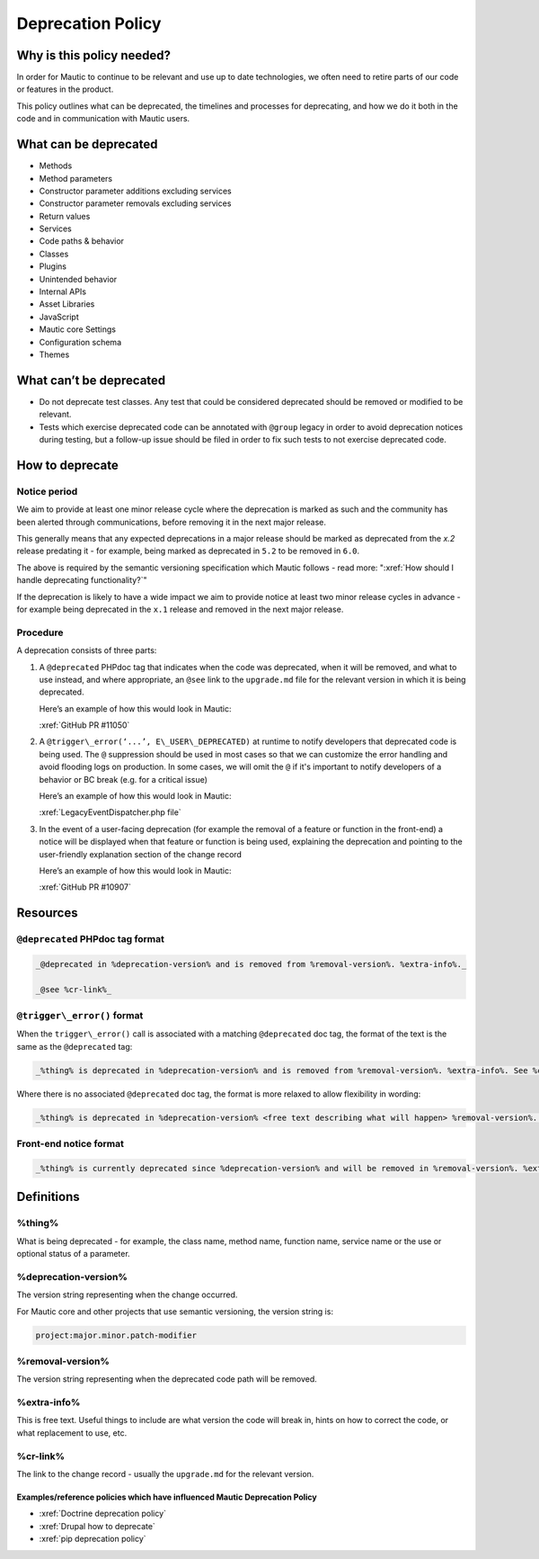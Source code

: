 Deprecation Policy
##################

Why is this policy needed?
**************************

In order for Mautic to continue to be relevant and use up to date technologies, we often need to retire parts of our code or features in the product.

This policy outlines what can be deprecated, the timelines and processes for deprecating, and how we do it both in the code and in communication with Mautic users.

What can be deprecated
**********************

* Methods
* Method parameters
* Constructor parameter additions excluding services
* Constructor parameter removals excluding services
* Return values
* Services
* Code paths & behavior
* Classes
* Plugins
* Unintended behavior
* Internal APIs
* Asset Libraries
* JavaScript
* Mautic core Settings
* Configuration schema
* Themes

What can’t be deprecated
************************

* Do not deprecate test classes. Any test that could be considered deprecated should be removed or modified to be relevant.
* Tests which exercise deprecated code can be annotated with ``@group`` legacy in order to avoid deprecation notices during testing, but a follow-up issue should be filed in order to fix such tests to not exercise deprecated code.

How to deprecate
****************

Notice period
=============

We aim to provide at least one minor release cycle where the deprecation is marked as such and the community has been alerted through communications, before removing it in the next major release.

This generally means that any expected deprecations in a major release should be marked as deprecated from the `x.2` release predating it - for example, being marked as deprecated in ``5.2`` to be removed in ``6.0``.  
  
The above is required by the semantic versioning specification which Mautic follows - read more: ":xref:`How should I handle deprecating functionality?`"

If the deprecation is likely to have a wide impact we aim to provide notice at least two minor release cycles in advance - for example being deprecated in the ``x.1`` release and removed in the next major release.

Procedure
=========

A deprecation consists of three parts:

#. A ``@deprecated`` PHPdoc tag that indicates when the code was deprecated, when it will be removed, and what to use instead, and where appropriate, an ``@see`` link to the ``upgrade.md`` file for the relevant version in which it is being deprecated.  
      
   Here’s an example of how this would look in Mautic:  
      
   :xref:`GitHub PR #11050`

#. A ``@trigger\_error(‘...’, E\_USER\_DEPRECATED)`` at runtime to notify developers that deprecated code is being used. The ``@`` suppression should be used in most cases so that we can customize the error handling and avoid flooding logs on production. In some cases, we will omit the ``@`` if it's important to notify developers of a behavior or BC break (e.g. for a critical issue)  
      
   Here’s an example of how this would look in Mautic:  
      
   :xref:`LegacyEventDispatcher.php file`

#. In the event of a user-facing deprecation (for example the removal of a feature or function in the front-end) a notice will be displayed when that feature or function is being used, explaining the deprecation and pointing to the user-friendly explanation section of the change record  
      
   Here’s an example of how this would look in Mautic:  
      
   :xref:`GitHub PR #10907`

Resources
*********

``@deprecated`` PHPdoc tag format
=================================

.. code-block:: text

   _@deprecated in %deprecation-version% and is removed from %removal-version%. %extra-info%._

   _@see %cr-link%_

``@trigger\_error()`` format
============================

When the ``trigger\_error()`` call is associated with a matching ``@deprecated`` doc tag, the format of the text is the same as the ``@deprecated`` tag:

.. code-block:: text

   _%thing% is deprecated in %deprecation-version% and is removed from %removal-version%. %extra-info%. See %cr-link%_

Where there is no associated ``@deprecated`` doc tag, the format is more relaxed to allow flexibility in wording:

.. code-block:: text

   _%thing% is deprecated in %deprecation-version% <free text describing what will happen> %removal-version%. %extra-info% <optional>. See %cr-link%_

Front-end notice format
=======================

.. code-block:: text

   _%thing% is currently deprecated since %deprecation-version% and will be removed in %removal-version%. %extra-info%(optional). See %cr-link% for more information._

Definitions
***********

%thing%
=======

What is being deprecated - for example, the class name, method name, function name, service name or the use or optional status of a parameter.

%deprecation-version%
=====================

The version string representing when the change occurred.

For Mautic core and other projects that use semantic versioning, the version string is:

.. code-block:: text

   project:major.minor.patch-modifier

%removal-version%
=================

The version string representing when the deprecated code path will be removed.

%extra-info%
============

This is free text. Useful things to include are what version the code will break in, hints on how to correct the code, or what replacement to use, etc.

%cr-link%
=========

The link to the change record - usually the ``upgrade.md`` for the relevant version.

Examples/reference policies which have influenced Mautic Deprecation Policy
---------------------------------------------------------------------------

* :xref:`Doctrine deprecation policy`
* :xref:`Drupal how to deprecate`
* :xref:`pip deprecation policy`
